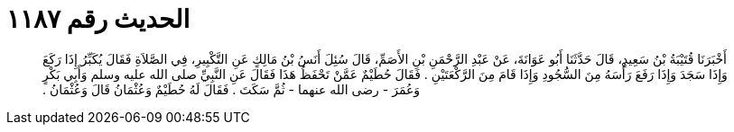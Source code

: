 
= الحديث رقم ١١٨٧

[quote.hadith]
أَخْبَرَنَا قُتَيْبَةُ بْنُ سَعِيدٍ، قَالَ حَدَّثَنَا أَبُو عَوَانَةَ، عَنْ عَبْدِ الرَّحْمَنِ بْنِ الأَصَمِّ، قَالَ سُئِلَ أَنَسُ بْنُ مَالِكٍ عَنِ التَّكْبِيرِ، فِي الصَّلاَةِ فَقَالَ يُكَبِّرُ إِذَا رَكَعَ وَإِذَا سَجَدَ وَإِذَا رَفَعَ رَأْسَهُ مِنَ السُّجُودِ وَإِذَا قَامَ مِنَ الرَّكْعَتَيْنِ ‏.‏ فَقَالَ حُطَيْمٌ عَمَّنْ تَحْفَظُ هَذَا فَقَالَ عَنِ النَّبِيِّ صلى الله عليه وسلم وَأَبِي بَكْرٍ وَعُمَرَ - رضى الله عنهما - ثُمَّ سَكَتَ ‏.‏ فَقَالَ لَهُ حُطَيْمٌ وَعُثْمَانُ قَالَ وَعُثْمَانُ ‏.‏